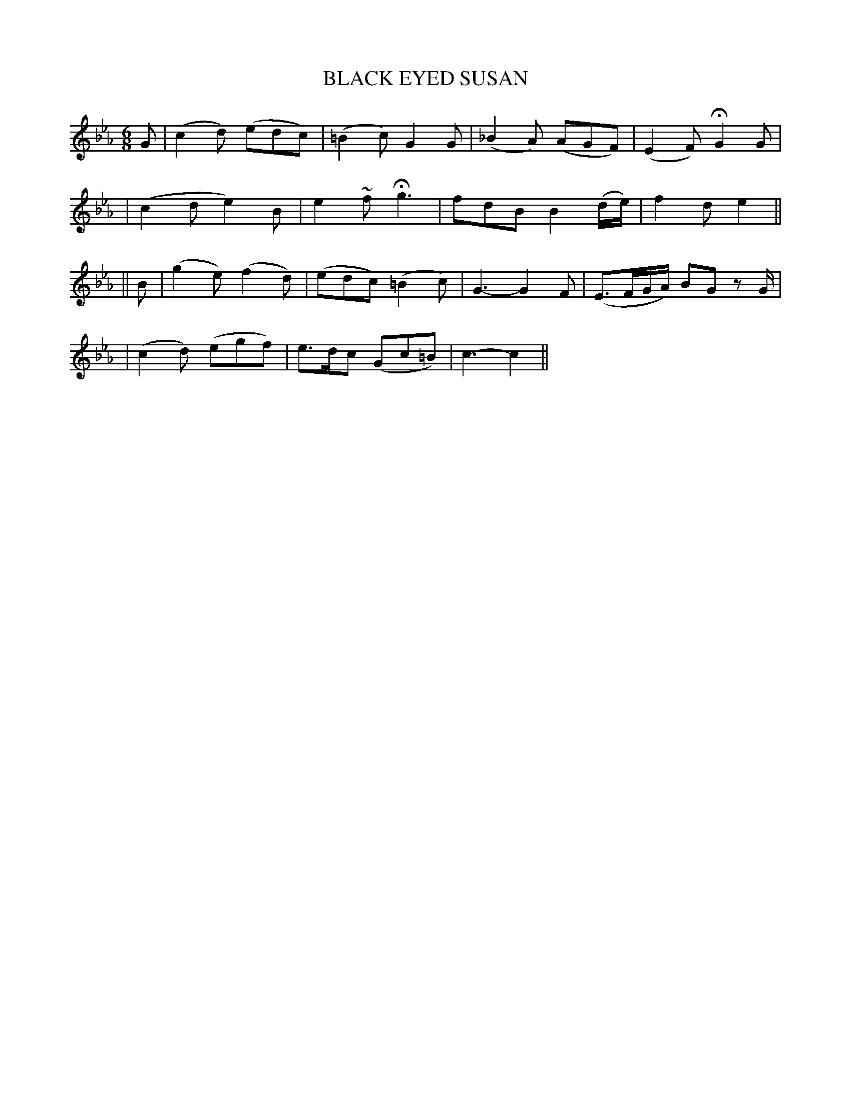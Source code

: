 X: 54
T: BLACK EYED SUSAN
B: O'Neill's 54
M: 6/8
L: 1/8
N: "Slow"
N: "Collected by F.O'Neill"
N: 2nd Setting.
N: Only 15 bars.
K:Cm
G \
| (c2d) (edc) | (=B2c) G2G | (_B2A) (AGF) | (E2F) HG2 G |
| (c2d e2)B | e2~f Hg3 | fdB B2(d/e/) | f2d e2 ||
|| B \
| (g2e) (f2d) | (edc) (=B2c) | G3- G2F | (E>FG/A/) BG zG/ |
| (c2d) (egf) | e>dc (Gc=B) | c3- c2 ||
